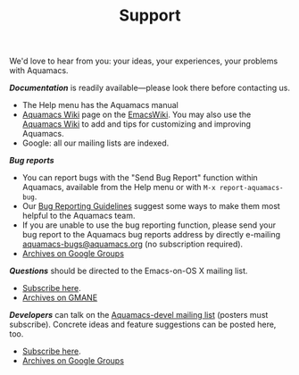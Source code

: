 #+TITLE: Support
#+URL: /support
#+ALIASES[]: /support.html


We'd love to hear from you: your ideas, your experiences, your problems
with Aquamacs.

**/Documentation/** is readily available---please look there before contacting us.

- The Help menu has the Aquamacs manual
- [[http://www.emacswiki.org/emacs/AquamacsEmacs/][Aquamacs Wiki]] page on the [[http://www.emacswiki.org][EmacsWiki]]. You may also use the [[http://www.emacswiki.org/emacs/AquamacsEmacs/][Aquamacs Wiki]] to add and
  tips for customizing and improving Aquamacs.
- Google: all our mailing lists are indexed.

**/Bug reports/**

- You can report bugs with the "Send Bug Report" function within Aquamacs, available from the Help menu or with ~M-x report-aquamacs-bug~.
- Our [[file:reporting-bugs.html][Bug Reporting Guidelines]] suggest some ways to make them most helpful to the Aquamacs team.
- If you are unable to use the bug reporting function, please send your bug report to the Aquamacs bug reports address by directly e-mailing [[mailto:aquamacs-bugs@aquamacs.org][aquamacs-bugs@aquamacs.org]] (no
  subscription required).
- [[http://groups.google.com/group/aquamacs-devel][Archives on Google Groups]]

**/Questions/** should be directed to the Emacs-on-OS X mailing list.
- [[http://email.esm.psu.edu/mailman/listinfo/macosx-emacs][Subscribe here]].
- [[http://news.gmane.org/gmane.emacs.macintosh.osx][Archives on GMANE]]

**/Developers/** can talk on the [[https://groups.google.com/forum/?fromgroups#!forum/aquamacs-devel][Aquamacs-devel mailing list]] (posters must subscribe). Concrete ideas and feature suggestions can be posted here, too.

- [[https://groups.google.com/forum/?fromgroups#!forum/aquamacs-devel][Subscribe here]].
- [[http://groups.google.com/group/aquamacs-devel][Archives on Google Groups]]

